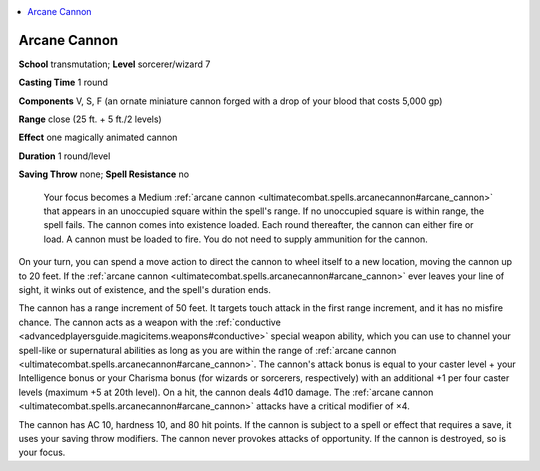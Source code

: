 
.. _`ultimatecombat.spells.arcanecannon`:

.. contents:: \ 

.. _`ultimatecombat.spells.arcanecannon#arcane_cannon`:

Arcane Cannon
==============

\ **School**\  transmutation; \ **Level**\  sorcerer/wizard 7

\ **Casting Time**\  1 round

\ **Components**\  V, S, F (an ornate miniature cannon forged with a drop of your blood that costs 5,000 gp)

\ **Range**\  close (25 ft. + 5 ft./2 levels)

\ **Effect**\  one magically animated cannon

\ **Duration**\  1 round/level

\ **Saving Throw**\  none; \ **Spell Resistance**\  no

 Your focus becomes a Medium :ref:`arcane cannon <ultimatecombat.spells.arcanecannon#arcane_cannon>`\  that appears in an unoccupied square within the spell's range. If no unoccupied square is within range, the spell fails. The cannon comes into existence loaded. Each round thereafter, the cannon can either fire or load. A cannon must be loaded to fire. You do not need to supply ammunition for the cannon. 

On your turn, you can spend a move action to direct the cannon to wheel itself to a new location, moving the cannon up to 20 feet. If the :ref:`arcane cannon <ultimatecombat.spells.arcanecannon#arcane_cannon>`\  ever leaves your line of sight, it winks out of existence, and the spell's duration ends. 

The cannon has a range increment of 50 feet. It targets touch attack in the first range increment, and it has no misfire chance. The cannon acts as a weapon with the :ref:`conductive <advancedplayersguide.magicitems.weapons#conductive>`\  special weapon ability, which you can use to channel your spell-like or supernatural abilities as long as you are within the range of :ref:`arcane cannon <ultimatecombat.spells.arcanecannon#arcane_cannon>`\ . The cannon's attack bonus is equal to your caster level + your Intelligence bonus or your Charisma bonus (for wizards or sorcerers, respectively) with an additional +1 per four caster levels (maximum +5 at 20th level). On a hit, the cannon deals 4d10 damage. The :ref:`arcane cannon <ultimatecombat.spells.arcanecannon#arcane_cannon>`\  attacks have a critical modifier of ×4.

The cannon has AC 10, hardness 10, and 80 hit points. If the cannon is subject to a spell or effect that requires a save, it uses your saving throw modifiers. The cannon never provokes attacks of opportunity. If the cannon is destroyed, so is your focus.

